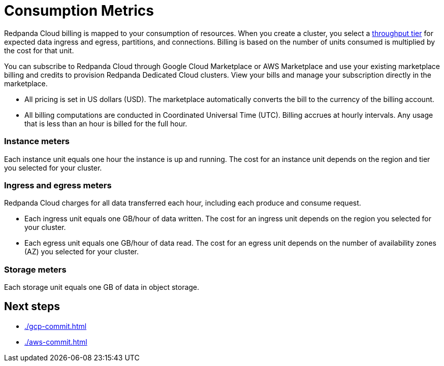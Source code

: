 = Consumption Metrics
:description: Learn about the consumption units in Redpanda Cloud billing.

Redpanda Cloud billing is mapped to your consumption of resources. When you create a cluster, you select a xref:deploy:deployment-option/cloud/cloud-overview.adoc#cluster-tiers[throughput tier] for expected data ingress and egress, partitions, and connections. Billing is based on the number of units consumed is multiplied by the cost for that unit.

You can subscribe to Redpanda Cloud through Google Cloud Marketplace or AWS Marketplace and use your existing marketplace billing and credits to provision Redpanda Dedicated Cloud clusters. View your bills and manage your subscription directly in the marketplace.

* All pricing is set in US dollars (USD). The marketplace automatically converts the bill to the currency of the billing account. 
* All billing computations are conducted in Coordinated Universal Time (UTC). Billing accrues at hourly intervals. Any usage that is less than an hour is billed for the full hour. 

=== Instance meters

Each instance unit equals one hour the instance is up and running. The cost for an instance unit depends on the region and tier you selected for your cluster.  

=== Ingress and egress meters

Redpanda Cloud charges for all data transferred each hour, including each produce and consume request.

* Each ingress unit equals one GB/hour of data written. The cost for an ingress unit depends on the region you selected for your cluster. 
* Each egress unit equals one GB/hour of data read. The cost for an egress unit depends on the number of availability zones (AZ) you selected for your cluster. 

=== Storage meters

Each storage unit equals one GB of data in object storage. 

== Next steps

* xref:./gcp-commit.adoc[]
* xref:./aws-commit.adoc[]